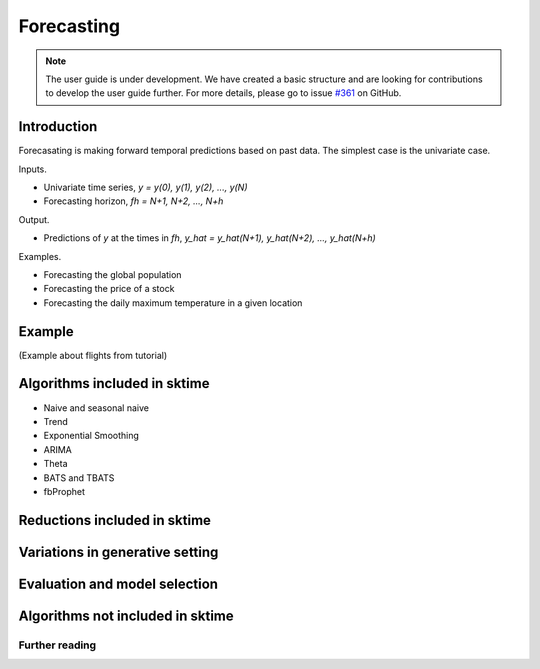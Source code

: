 .. _forecasting:

Forecasting
===========

.. note::

    The user guide is under development. We have created a basic
    structure and are looking for contributions to develop the user guide
    further. For more details, please go to issue `#361 <https://github
    .com/alan-turing-institute/sktime/issues/361>`_ on GitHub.

Introduction
------------
Forecasating is making forward temporal predictions based on past data. The simplest case is the univariate case.

Inputs.

* Univariate time series, `y = y(0), y(1), y(2), ..., y(N)`
* Forecasting horizon, `fh = N+1, N+2, ..., N+h`

Output.

* Predictions of `y` at the times in `fh`, `y_hat = y_hat(N+1), y_hat(N+2), ..., y_hat(N+h)`

Examples.

* Forecasting the global population
* Forecasting the price of a stock
* Forecasting the daily maximum temperature in a given location

Example
-------
(Example about flights from tutorial)


Algorithms included in sktime
-----------------------------
* Naive and seasonal naive
* Trend
* Exponential Smoothing
* ARIMA
* Theta
* BATS and TBATS
* fbProphet

Reductions included in sktime
-----------------------------


Variations in generative setting
--------------------------------


Evaluation and model selection
------------------------------


Algorithms not included in sktime
---------------------------------


Further reading
_______________

